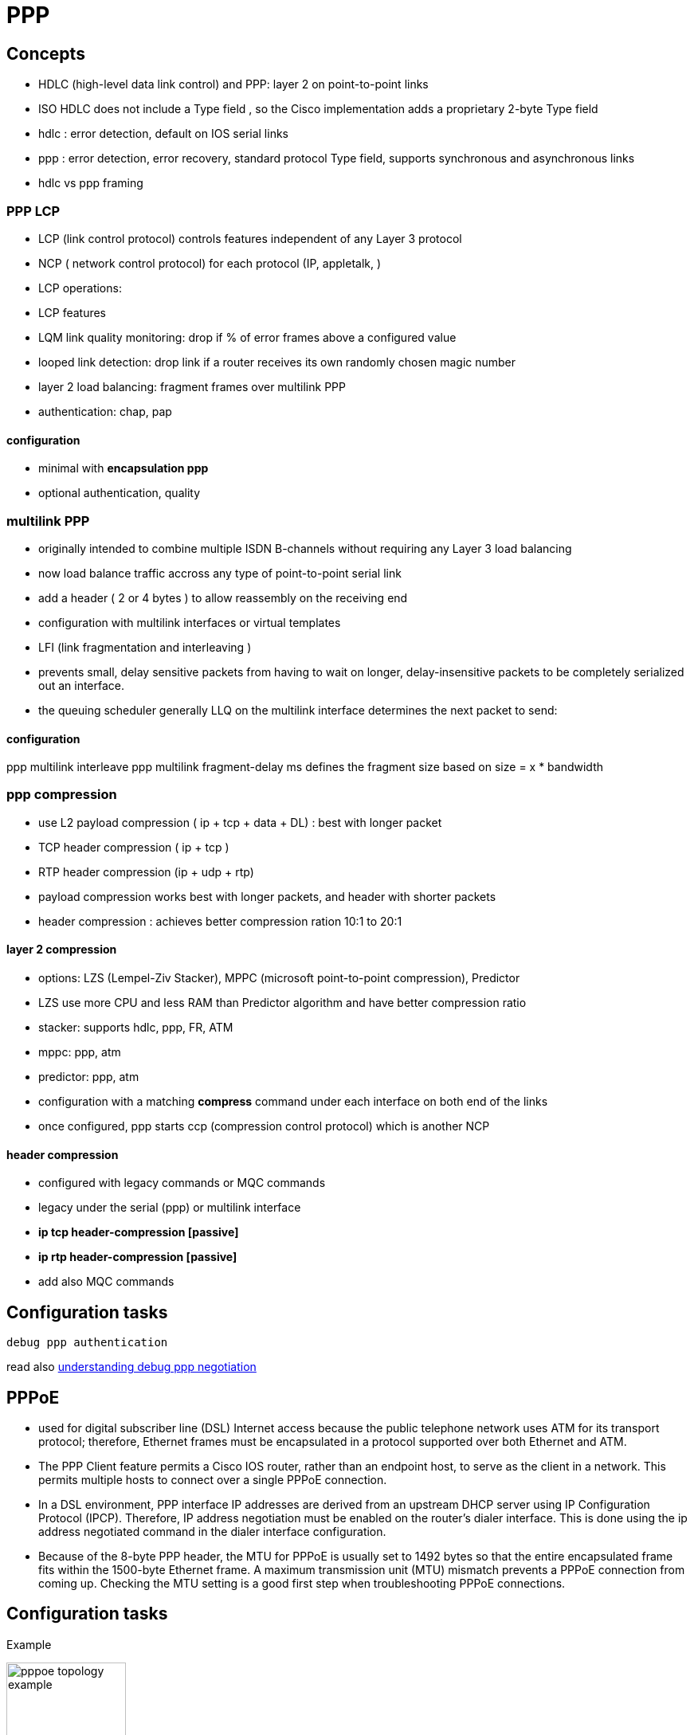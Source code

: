 = PPP


== Concepts

- HDLC (high-level data link control) and PPP: layer 2 on point-to-point links
- ISO HDLC does not include a Type field , so the Cisco implementation adds a proprietary 2-byte Type field 

- hdlc : error detection, default on IOS serial links
- ppp : error detection, error recovery, standard protocol Type field, supports synchronous and asynchronous links

- hdlc vs ppp framing

// add a picture here pp 


=== PPP LCP

- LCP  (link control protocol) controls features independent of any Layer 3 protocol
- NCP ( network control protocol) for each protocol (IP, appletalk, )

- LCP operations:

- LCP features

- LQM link quality monitoring: drop if % of error frames above a configured value
- looped link detection: drop link if a router receives its own randomly chosen magic number
- layer 2 load balancing: fragment frames over multilink PPP
- authentication: chap, pap

==== configuration 

- minimal with *encapsulation ppp*
- optional authentication, quality 


=== multilink PPP

- originally intended to combine multiple ISDN B-channels without requiring any Layer 3 load balancing
- now load balance traffic accross any type of point-to-point serial link
- add a header ( 2 or 4 bytes ) to allow reassembly on the receiving end
- configuration with multilink interfaces or virtual templates

// add example

 - LFI (link fragmentation and interleaving ) 
 - prevents small, delay sensitive packets from having to wait on longer, delay-insensitive packets to be completely serialized out an interface.
 - the queuing scheduler generally LLQ on the multilink interface determines the next packet to send:

// add fig 15-2


==== configuration

ppp multilink interleave 
ppp multilink fragment-delay ms  defines the fragment size based on size = x * bandwidth


=== ppp compression

- use L2 payload compression ( ip + tcp + data + DL) : best with longer packet
- TCP header compression ( ip + tcp )
- RTP header compression (ip + udp + rtp)

- payload compression works best with longer packets, and header with shorter packets
- header compression : achieves better compression ration 10:1 to 20:1 

==== layer 2 compression

- options: LZS (Lempel-Ziv Stacker), MPPC (microsoft point-to-point compression), Predictor
- LZS use more CPU and less RAM than Predictor algorithm and have better compression ratio

- stacker: supports hdlc, ppp, FR, ATM
- mppc: ppp, atm
- predictor: ppp, atm

- configuration with a matching *compress* command under each interface on both end of the links
- once configured, ppp starts ccp (compression control protocol) which is another NCP

==== header compression

- configured with legacy commands or MQC commands
- legacy under the serial (ppp) or multilink interface 
  - *ip tcp header-compression [passive]* 
  - *ip rtp header-compression [passive]* 

- add also MQC commands

// add examples


== Configuration tasks


----
debug ppp authentication
----

read also http://www.cisco.com/c/en/us/support/docs/wan/point-to-point-protocol-ppp/25440-debug-ppp-negotiation.html#sampdebug[understanding debug ppp negotiation]



== PPPoE


 - used for digital subscriber line (DSL) Internet access 
 because the public telephone network uses ATM for its transport protocol;
 therefore, Ethernet frames must be encapsulated in a protocol supported over both Ethernet and ATM.  

-  The PPP Client feature permits a Cisco IOS router, rather than an endpoint host, to serve as the client
 in a network. This permits multiple hosts to connect over a single PPPoE connection.

 - In a DSL environment, PPP interface IP addresses are derived from an upstream DHCP server
 using IP Configuration Protocol (IPCP). Therefore, IP address negotiation must be enabled on the
 router’s dialer interface. This is done using the ip address negotiated command in the dialer
 interface configuration.

 - Because of the 8-byte PPP header, the MTU for PPPoE is usually set to 1492 bytes so that the
 entire encapsulated frame fits within the 1500-byte Ethernet frame. A maximum transmission unit
 (MTU) mismatch prevents a PPPoE connection from coming up. Checking the MTU setting is a
 good first step when troubleshooting PPPoE connections.


== Configuration tasks

Example

image::pppoe-topology-example.png[height=150]


Example of config on the Edge router

----
# conf t
(config)# interface fa0/1
(config-if)# ip address 192.168.100.1 255.255.255.0
(config-if)# ip nat inside
(config)# interface fa0/1
(config-if)# pppoe-client dial-pool-number 1
(config-if)# exit
(config)# interface dialer1
(config-if)# mtu 1492
(config-if)# encapsulation ppp
(config-if)# ip address negotiated
(config-if)# ppp authentication chap

!The remaining CHAP commands have been omitted for brevity.

(config-if)# ip nat outside
(config-if)# dialer pool 1
(config-if)# dialer-group 1
(config-if)# exit
(config)# dialer-list 1 protocol ip permit
(config)# ip nat inside source list 1 interface dialier1 overload
(config)# access-list 1 permit 192.168.100.0 0.0.0.255
(config)# ip route 0.0.0.0 0.0.0.0 dialer1
----

Verify PPPoE connectivity 

----
show pppoe session
----

Debug 

----
debug pppoe [data | errors | events | packets]
----

